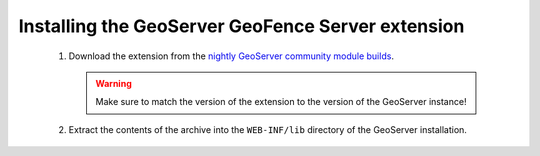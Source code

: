.. _geofence_server_install:

Installing the GeoServer GeoFence Server extension
==================================================

 #. Download the extension from the `nightly GeoServer community module builds <http://ares.opengeo.org/geoserver/master/community-latest/>`_.

    .. warning:: Make sure to match the version of the extension to the version of the GeoServer instance!

 #. Extract the contents of the archive into the ``WEB-INF/lib`` directory of the GeoServer installation.

